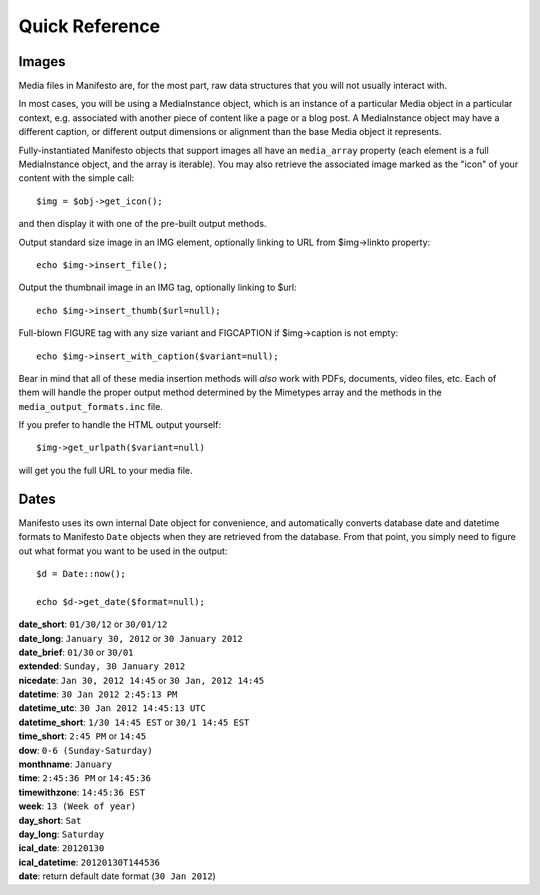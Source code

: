 ***************
Quick Reference
***************

Images
======

Media files in Manifesto are, for the most part, raw data structures that you will not usually interact with.

In most cases, you will be using a MediaInstance object, which is an instance of a particular Media object in a particular context, e.g. associated with another piece of content like a page or a blog post. A MediaInstance object may have a different caption, or different output dimensions or alignment than the base Media object it represents.

Fully-instantiated Manifesto objects that support images all have an ``media_array`` property (each element is a full MediaInstance object, and the array is iterable). You may also retrieve the associated image marked as the "icon" of your content with the simple call::

	$img = $obj->get_icon();

and then display it with one of the pre-built output methods.

Output standard size image in an IMG element, optionally linking to URL from $img->linkto property::

	echo $img->insert_file();

Output the thumbnail image in an IMG tag, optionally linking to $url::

	echo $img->insert_thumb($url=null);

Full-blown FIGURE tag with any size variant and FIGCAPTION if $img->caption is not empty::

	echo $img->insert_with_caption($variant=null);

Bear in mind that all of these media insertion methods will *also* work with PDFs, documents, video files, etc. Each of them will handle the proper output method determined by the Mimetypes array and the methods in the ``media_output_formats.inc`` file.

If you prefer to handle the HTML output yourself::

	$img->get_urlpath($variant=null)

will get you the full URL to your media file.

Dates
=====

Manifesto uses its own internal Date object for convenience, and automatically converts database date and datetime formats to Manifesto ``Date`` objects when they are retrieved from the database. From that point, you simply need to figure out what format you want to be used in the output::

	$d = Date::now();

	echo $d->get_date($format=null);

| **date_short**: ``01/30/12`` or ``30/01/12``
| **date_long**: ``January 30, 2012`` or ``30 January 2012``
| **date_brief**: ``01/30`` or ``30/01``
| **extended**: ``Sunday, 30 January 2012``
| **nicedate**: ``Jan 30, 2012 14:45`` or ``30 Jan, 2012 14:45``
| **datetime**: ``30 Jan 2012 2:45:13 PM``
| **datetime_utc**: ``30 Jan 2012 14:45:13 UTC``
| **datetime_short**: ``1/30 14:45 EST`` or ``30/1 14:45 EST``
| **time_short**: ``2:45 PM`` or ``14:45``
| **dow**: ``0-6 (Sunday-Saturday)``
| **monthname**: ``January``
| **time**: ``2:45:36 PM`` or ``14:45:36``
| **timewithzone**: ``14:45:36 EST``
| **week**: ``13 (Week of year)``
| **day_short**: ``Sat``
| **day_long**: ``Saturday``
| **ical_date**: ``20120130``
| **ical_datetime**: ``20120130T144536``
| **date**: return default date format (``30 Jan 2012``)

